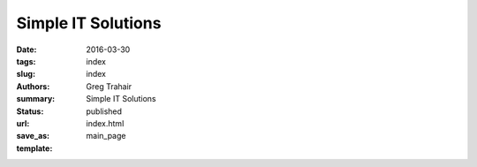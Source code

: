 Simple IT Solutions
===================

:date: 2016-03-30
:tags: index
:slug: index
:authors: Greg Trahair
:summary: Simple IT Solutions
:status: published
:url: 
:save_as: index.html
:template: main_page
